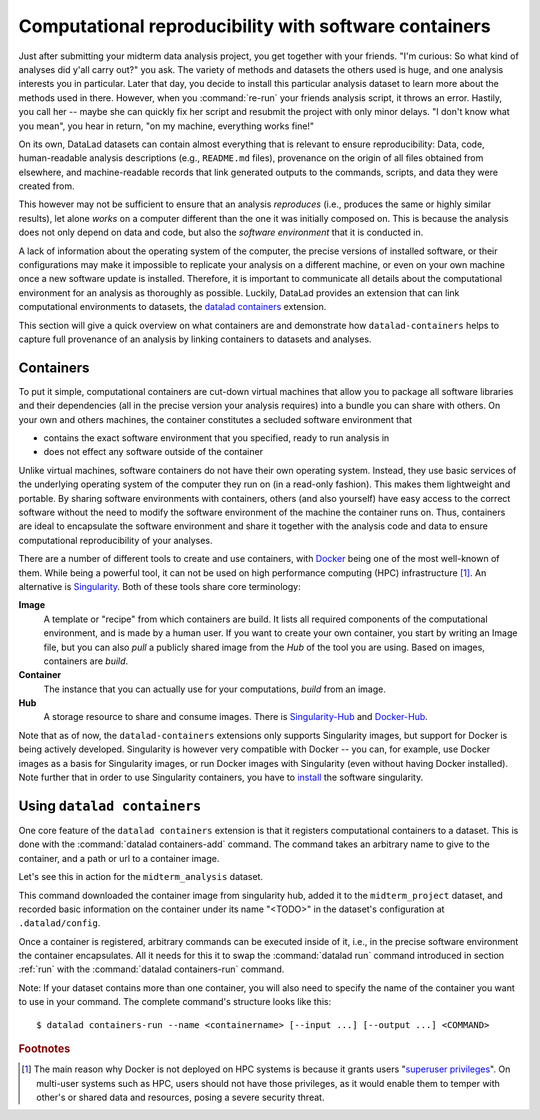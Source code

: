 .. _containersrun:

Computational reproducibility with software containers
------------------------------------------------------

Just after submitting your midterm data analysis project, you get together
with your friends. "I'm curious: So what kind of analyses did y'all carry out?"
you ask. The variety of methods and datasets the others used is huge, and
one analysis interests you in particular. Later that day, you decide to
install this particular analysis dataset to learn more about the methods used
in there. However, when you :command:`re-run` your friends analysis script,
it throws an error. Hastily, you call her -- maybe she can quickly fix her
script and resubmit the project with only minor delays. "I don't know what
you mean", you hear in return, "on my machine, everything works fine!"

On its own, DataLad datasets can contain almost everything that is relevant to
ensure reproducibility: Data, code, human-readable analysis descriptions
(e.g., ``README.md`` files), provenance on the origin of all files
obtained from elsewhere, and machine-readable records that link generated
outputs to the commands, scripts, and data they were created from.

This however may not be sufficient to ensure that an analysis *reproduces*
(i.e., produces the same or highly similar results), let alone *works* on a
computer different than the one it was initially composed on. This is because
the analysis does not only depend on data and code, but also the
*software environment* that it is conducted in.

A lack of information about the operating system of the computer, the precise
versions of installed software, or their configurations may
make it impossible to replicate your analysis on a different machine, or even
on your own machine once a new software update is installed. Therefore, it is
important to communicate all details about the computational environment for
an analysis as thoroughly as possible. Luckily, DataLad provides an extension
that can link computational environments to datasets, the
`datalad containers <http://docs.datalad.org/projects/container/en/latest/>`_
extension.

This section will give a quick overview on what containers are and
demonstrate how ``datalad-containers`` helps to capture full provenance of an
analysis by linking containers to datasets and analyses.

.. todo::

   - link to neuroimaging use case
   - maybe mention the 10 year code challenge by ReScience


Containers
^^^^^^^^^^

To put it simple, computational containers are cut-down virtual machines that
allow you to package all software libraries and their dependencies (all in the
precise version your analysis requires) into a bundle you can share with
others. On your own and others machines, the container constitutes a secluded
software environment that

- contains the exact software environment that you specified, ready to run
  analysis in
- does not effect any software outside of the container

Unlike virtual machines, software containers do not have their own operating
system. Instead, they use basic services of the underlying operating system
of the computer they run on (in a read-only fashion). This makes them
lightweight and portable. By sharing software environments with containers,
others (and also yourself) have easy access to the correct software
without the need to modify the software environment of the machine the
container runs on. Thus, containers are ideal to encapsulate the software
environment and share it together with the analysis code and data to ensure
computational reproducibility of your analyses.

There are a number of different tools to create and use containers, with
`Docker <https://www.docker.com/>`_ being one of the most well-known of them.
While being a powerful tool, it can not be used on high performance computing
(HPC) infrastructure [#f1]_. An alternative is `Singularity <https://sylabs
.io/docs/>`_.
Both of these tools share core terminology:

**Image**
   A template or "recipe" from which containers are build. It lists all
   required components of the computational environment, and is made by a
   human user. If you want to create your own container, you start by writing
   an Image file, but you can also *pull* a publicly shared image from the
   *Hub* of the tool you are using. Based on images, containers are *build*.

**Container**
  The instance that you can actually use for your computations, *build* from
  an image.

**Hub**
  A storage resource to share and consume images. There is
  `Singularity-Hub <https://singularity-hub.org/>`_ and
  `Docker-Hub <https://hub.docker.com/>`_.

Note that as of now, the ``datalad-containers`` extensions only supports
Singularity images, but support for Docker is being actively developed.
Singularity is however very compatible with Docker -- you can, for example, use
Docker images as a basis for Singularity images, or run Docker images with
Singularity (even without having Docker installed). Note further that in order
to use Singularity containers, you have to
`install <https://singularity.lbl.gov/docs-installation>`_ the software
singularity.

Using ``datalad containers``
^^^^^^^^^^^^^^^^^^^^^^^^^^^^

One core feature of the ``datalad containers`` extension is that it registers
computational containers to a dataset. This is done with the
:command:`datalad containers-add` command. The command takes an arbitrary
name to give to the container, and a path or url to a container image.

Let's see this in action for the ``midterm_analysis`` dataset.

.. todo::

   based on analysis in section on Python, build a singularity image.
   The recipe can be displayed (added to the dataset as a how to), but the
   container should be build and pulled from shub to show the workflow

.. runrecord:: _examples/DL-101-145-101
   :language: console
   :workdir: dl-101/DataLad-101/midterm_project


This command downloaded the container image from singularity hub, added it to
the ``midterm_project`` dataset, and recorded basic information on the
container under its name "<TODO>" in the dataset's configuration at
``.datalad/config``.

.. findoutmore:: What has been added to .datalad/config?

   .. runrecord:: _examples/DL-101-145-102
      :language: console
      :workdir: dl-101/DataLad-101/midterm_project

      $ cat .datalad/config

   This recorded the images origin on Singularity-Hub, the location of the
   image in the dataset, and

   .. todo::

      what exactly is ``cmdexec = singularity exec {img} {cmd}``?

   Note that the image is saved under ``.datalad/environments`` and the
   configuration is done in ``.datalad/config`` -- as these files are version
   controlled and shared with together with a dataset, your software
   container and the information where it can be re-obtained from are linked
   to your dataset.

   This is how the ``containers-add`` command is recorded in your history:

   .. runrecord:: _examples/DL-101-145-103
      :language: console
      :workdir: dl-101/DataLad-101/midterm_project

      $ git log -n 1 -p

Once a container is registered, arbitrary commands can be executed inside of
it, i.e., in the precise software environment the container encapsulates. All it
needs for this it to swap the :command:`datalad run` command introduced in
section :ref:`run` with the :command:`datalad containers-run` command.

.. todo::

   re-do a previous (yet) to write run command for a data analysis in
   ``midterm_project``.


Note: If your dataset contains more than one container, you will also need to
specify the name of the container you want to use in your command. The
complete command's structure looks like this::

   $ datalad containers-run --name <containername> [--input ...] [--output ...] <COMMAND>

.. findoutmore:: How can I list available containers or remove them?

   The command :command:`datalad containers-list` will list all containers in
   the current dataset:

   .. runrecord:: _examples/DL-101-145-110
      :language: console
      :workdir: dl-101/DataLad-101/midterm_project

   The command :command:`datalad containers-remove` will remove a container
   from the dataset, if there exists a container with name given to the
   command. Note that this will remove not only the image from the dataset,
   but also the configuration for it in ``.datalad/config``.

.. todo::

   take care of demonstrating more peculiarities of working and modifying a
   subdataset from the perspective of the superdataset!

.. rubric:: Footnotes

.. [#f1] The main reason why Docker is not deployed on HPC systems is because
         it grants users "`superuser privileges <https://en.wikipedia.org/wiki/Superuser>`_".
         On multi-user systems such as HPC, users should not have those
         privileges, as it would enable them to temper with other's or shared
         data and resources, posing a severe security threat.